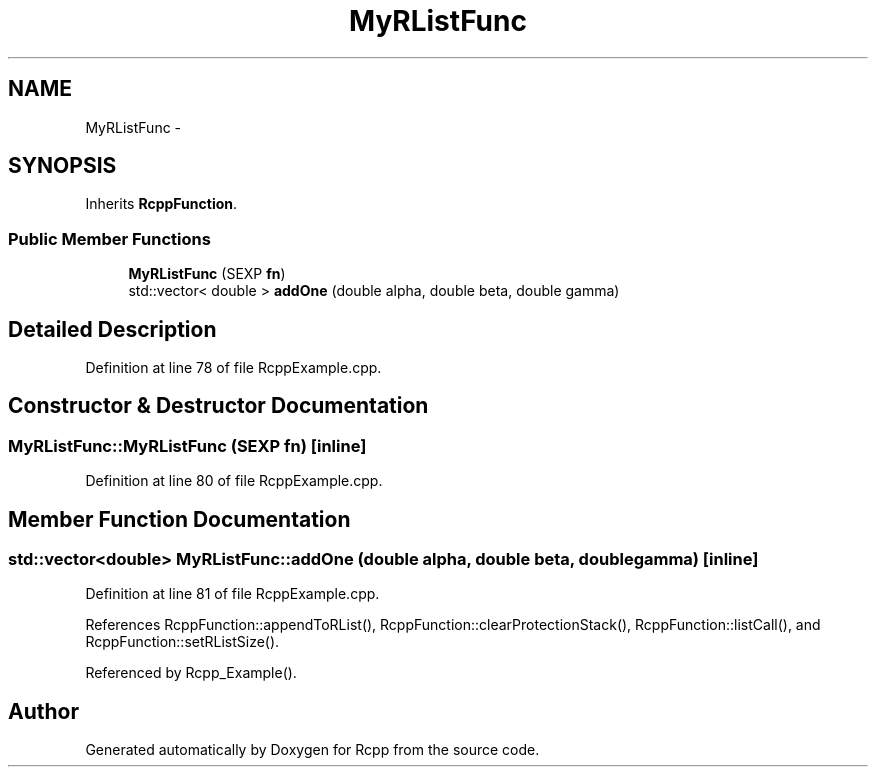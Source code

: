 .TH "MyRListFunc" 3 "6 Nov 2009" "Rcpp" \" -*- nroff -*-
.ad l
.nh
.SH NAME
MyRListFunc \- 
.SH SYNOPSIS
.br
.PP
.PP
Inherits \fBRcppFunction\fP.
.SS "Public Member Functions"

.in +1c
.ti -1c
.RI "\fBMyRListFunc\fP (SEXP \fBfn\fP)"
.br
.ti -1c
.RI "std::vector< double > \fBaddOne\fP (double alpha, double beta, double gamma)"
.br
.in -1c
.SH "Detailed Description"
.PP 
Definition at line 78 of file RcppExample.cpp.
.SH "Constructor & Destructor Documentation"
.PP 
.SS "MyRListFunc::MyRListFunc (SEXP fn)\fC [inline]\fP"
.PP
Definition at line 80 of file RcppExample.cpp.
.SH "Member Function Documentation"
.PP 
.SS "std::vector<double> MyRListFunc::addOne (double alpha, double beta, double gamma)\fC [inline]\fP"
.PP
Definition at line 81 of file RcppExample.cpp.
.PP
References RcppFunction::appendToRList(), RcppFunction::clearProtectionStack(), RcppFunction::listCall(), and RcppFunction::setRListSize().
.PP
Referenced by Rcpp_Example().

.SH "Author"
.PP 
Generated automatically by Doxygen for Rcpp from the source code.
